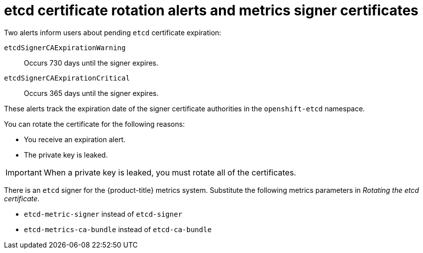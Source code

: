 // Module included in the following assemblies:
//
// * security/certificate_types_descriptions/etcd-certificates.adoc

:_mod-docs-content-type: CONCEPT
[id="etcd-cert-alerts-metrics-signer_{context}"]
= etcd certificate rotation alerts and metrics signer certificates

Two alerts inform users about pending `etcd` certificate expiration:

`etcdSignerCAExpirationWarning`:: Occurs 730 days until the signer expires.
`etcdSignerCAExpirationCritical`:: Occurs 365 days until the signer expires.

These alerts track the expiration date of the signer certificate authorities in the `openshift-etcd` namespace.

You can rotate the certificate for the following reasons:

* You receive an expiration alert.
* The private key is leaked.

[IMPORTANT]
====
When a private key is leaked, you must rotate all of the certificates.
====

There is an `etcd` signer for the {product-title} metrics system. Substitute the following metrics parameters in _Rotating the etcd certificate_.

* `etcd-metric-signer` instead of `etcd-signer`
* `etcd-metrics-ca-bundle` instead of `etcd-ca-bundle`
